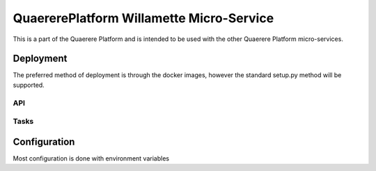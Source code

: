 =========================================
QuaererePlatform Willamette Micro-Service
=========================================

This is a part of the Quaerere Platform and is intended to be used with the other Quaerere Platform micro-services.

----------
Deployment
----------

The preferred method of deployment is through the docker images, however the standard setup.py method will be supported.

API
---

Tasks
-----

-------------
Configuration
-------------

Most configuration is done with environment variables